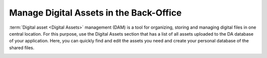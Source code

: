 .. _digital-assets:

Manage Digital Assets in the Back-Office
========================================

:term:`Digital asset <Digital Assets>` management (DAM) is a tool for organizing, storing and managing digital files in one central location. For this purpose, use the Digital Assets section that has a list of all assets uploaded to the DA database of your application. Here, you can quickly find and edit the assets you need and create your personal database of the shared files.


.. image:: /user/img/marketing/digital-assets/digital_assets_main.png
   :alt: The list of all digital assets